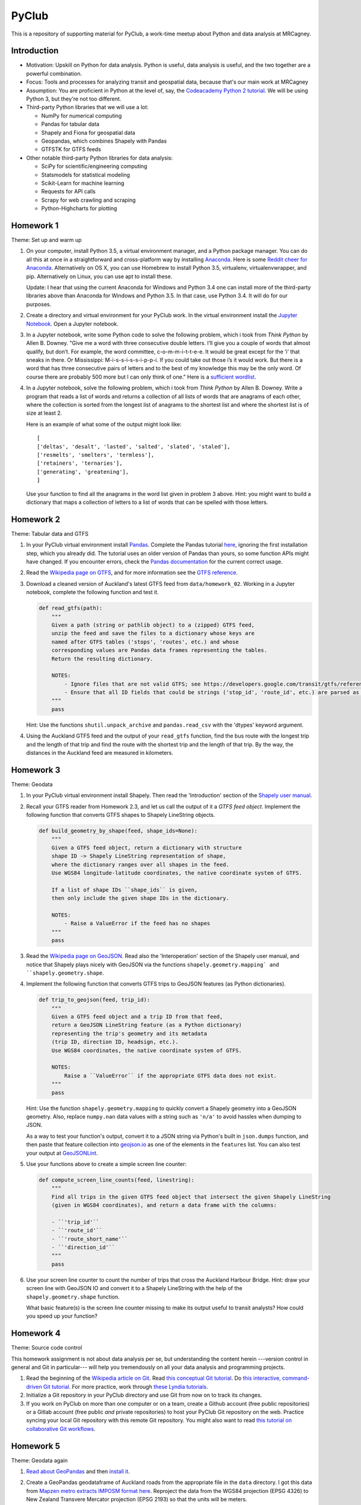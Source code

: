 PyClub
*******
This is a repository of supporting material for PyClub, a work-time meetup about Python and data analysis at MRCagney.


Introduction
=============
- Motivation: Upskill on Python for data analysis. Python is useful, data analysis is useful, and the two together are a powerful combination.

- Focus: Tools and processes for analyzing transit and geospatial data, because that's our main work at MRCagney

- Assumption: You are proficient in Python at the level of, say, the `Codeacademy Python 2 tutorial <https://www.codecademy.com/learn/python>`_. We will be using Python 3, but they're not too different.

- Third-party Python libraries that we will use a lot:

  * NumPy for numerical computing
  * Pandas for tabular data
  * Shapely and Fiona for geospatial data
  * Geopandas, which combines Shapely with Pandas
  * GTFSTK for GTFS feeds

- Other notable third-party Python libraries for data analysis:

  * SciPy for scientific/engineering computing
  * Statsmodels for statistical modeling
  * Scikit-Learn for machine learning
  * Requests for API calls
  * Scrapy for web crawling and scraping
  * Python-Highcharts for plotting


Homework 1
===========
Theme: Set up and warm up

1. On your computer, install Python 3.5, a virtual environment manager, and a Python package manager. You can do all this at once in a straightforward and cross-platform way by installing `Anaconda <https://www.continuum.io/downloads#windows>`_. Here is some `Reddit cheer for Anaconda <https://www.reddit.com/r/Python/comments/3t23vv/what_advantages_are_there_of_using_anaconda/>`_.  Alternatively on OS X, you can use Homebrew to install Python 3.5, virtualenv, virtualenvwrapper, and pip. Alternatively on Linux, you can use apt to install these.

   Update: I hear that using the current Anaconda for Windows and Python 3.4 one can install more of the third-party libraries above than Anaconda for Windows and Python 3.5. In that case, use Python 3.4. It will do for our purposes.

2. Create a directory and virtual environment for your PyClub work. In the virtual environment install the `Jupyter Notebook <https://jupyter.org/>`_. Open a Jupyter notebook.

3. In a Jupyter notebook, write some Python code to solve the following problem, which i took from *Think Python* by Allen B. Downey. "Give me a word with three consecutive double letters. I’ll give you a couple of words that almost qualify, but don’t. For example, the word committee, c-o-m-m-i-t-t-e-e. It would be great except for the ‘i’ that sneaks in there. Or Mississippi: M-i-s-s-i-s-s-i-p-p-i. If you could take out those i’s it would work. But there is a word that has three consecutive pairs of letters and to the best of my knowledge this may be the only word. Of course there are probably 500 more but I can only think of one." Here is a `sufficient wordlist <http://greenteapress.com/thinkpython2/code/words.txt>`_.

4. In a Jupyter notebook, solve the following problem, which i took from *Think Python* by Allen B. Downey. Write a program that reads a list of words and returns a collection of all lists of words that are anagrams of each other, where the collection is sorted from the longest list of anagrams to the shortest list and where the shortest list is of size at least 2.

   Here is an example of what some of the output might look like::

      [
      ['deltas', 'desalt', 'lasted', 'salted', 'slated', 'staled'],
      ['resmelts', 'smelters', 'termless'],
      ['retainers', 'ternaries'],
      ['generating', 'greatening'],
      ]

   Use your function to find all the anagrams in the word list given in problem 3 above.
   Hint: you might want to build a dictionary that maps a collection of letters to a list of words that can be spelled with those letters.


Homework 2
===========
Theme: Tabular data and GTFS

1. In your PyClub virtual environment install `Pandas <http://pandas.pydata.org/>`_. Complete the Pandas tutorial `here <synesthesiam.com/posts/an-introduction-to-pandas.html>`_, ignoring the first installation step, which you already did. The tutorial uses an older version of Pandas than yours, so some function APIs might have changed. If you encounter errors, check the `Pandas documentation <http://pandas.pydata.org/pandas-docs/stable/>`_ for the current correct usage.

2. Read the `Wikipedia page on GTFS <https://en.wikipedia.org/wiki/GTFS>`_, and for more information see the `GTFS reference <https://developers.google.com/transit/gtfs/>`_.

3. Download a cleaned version of Auckland's latest GTFS feed from ``data/homework_02``. Working in a Jupyter notebook, complete the following function and test it.

   .. code-block:: python

      def read_gtfs(path):
          """
          Given a path (string or pathlib object) to a (zipped) GTFS feed,
          unzip the feed and save the files to a dictionary whose keys are
          named after GTFS tables ('stops', 'routes', etc.) and whose
          corresponding values are Pandas data frames representing the tables.
          Return the resulting dictionary.

          NOTES:
              - Ignore files that are not valid GTFS; see https://developers.google.com/transit/gtfs/reference/.
              - Ensure that all ID fields that could be strings ('stop_id', 'route_id', etc.) are parsed as strings and not as numbers.
          """
          pass

   Hint: Use the functions ``shutil.unpack_archive`` and ``pandas.read_csv`` with the 'dtypes' keyword argument.

4. Using the Auckland GTFS feed and the output of your ``read_gtfs`` function, find the bus route with the longest trip and the length of that trip and find the route with the shortest trip and the length of that trip. By the way, the distances in the Auckland feed are measured in kilometers.


Homework 3
===========
Theme: Geodata

1. In your PyClub virtual environment install Shapely. Then read the 'Introduction' section of the `Shapely user manual  <http://toblerity.org/shapely/manual.html>`_.

2. Recall your GTFS reader from Homework 2.3, and let us call the output of it a *GTFS feed object*. Implement the following function that converts GTFS shapes to Shapely LineString objects.

   .. code-block:: python

      def build_geometry_by_shape(feed, shape_ids=None):
          """
          Given a GTFS feed object, return a dictionary with structure
          shape ID -> Shapely LineString representation of shape,
          where the dictionary ranges over all shapes in the feed.
          Use WGS84 longitude-latitude coordinates, the native coordinate system of GTFS.

          If a list of shape IDs ``shape_ids`` is given,
          then only include the given shape IDs in the dictionary.

          NOTES:
              - Raise a ValueError if the feed has no shapes
          """
          pass

3. Read the `Wikipedia page on GeoJSON <https://en.wikipedia.org/wiki/GeoJSON>`_. Read also the 'Interoperation' section of the Shapely user manual, and notice that Shapely plays nicely with GeoJSON via the functions  ``shapely.geometry.mapping` and ``shapely.geometry.shape``.

4. Implement the following function that converts GTFS trips to GeoJSON features (as Python dictionaries).

   .. code-block:: python

      def trip_to_geojson(feed, trip_id):
          """
          Given a GTFS feed object and a trip ID from that feed,
          return a GeoJSON LineString feature (as a Python dictionary)
          representing the trip's geometry and its metadata
          (trip ID, direction ID, headsign, etc.).
          Use WGS84 coordinates, the native coordinate system of GTFS.

          NOTES:
              Raise a ``ValueError`` if the appropriate GTFS data does not exist.
          """
          pass

   Hint: Use the function ``shapely.geometry.mapping`` to quickly convert a Shapely geometry into a GeoJSON geometry. Also, replace ``numpy.nan`` data values with a string such as ``'n/a'`` to avoid hassles when dumping to JSON.

   As a way to test your function's output, convert it to a JSON string via Python's built in ``json.dumps`` function, and then paste that feature collection into `geojson.io <http://geojson.io>`_ as one of the elements in the ``features`` list. You can also test your output at `GeoJSONLint <http://geojsonlint.com/>`_.

5. Use your functions above to create a simple screen line counter:

   .. code-block:: python

    def compute_screen_line_counts(feed, linestring):
        """
        Find all trips in the given GTFS feed object that intersect the given Shapely LineString
        (given in WGS84 coordinates), and return a data frame with the columns:

        - ``'trip_id'``
        - ``'route_id'``
        - ``'route_short_name'``
        - ``'direction_id'``
        """
        pass


6. Use your screen line counter to count the number of trips that cross the Auckland Harbour Bridge. Hint: draw your screen line with GeoJSON IO and convert it to a Shapely LineString with the help of the ``shapely.geometry.shape`` function.

   What basic feature(s) is the screen line counter missing to make its output useful to transit analysts? How could you speed up your function?


Homework 4
===========
Theme: Source code control

This homework assignment is not about data analysis per se, but understanding the content herein ---version control in general and Git in particular--- will help you tremendously on all your data analysis and programming projects.

1. Read the beginning of the `Wikipedia article on Git <https://en.wikipedia.org/wiki/Git>`_. Read `this conceptual Git tutorial <https://www.sbf5.com/~cduan/technical/git/>`_. Do `this interactive, command-driven Git tutorial <https://try.github.io/levels/1/challenges/1>`_. For more practice, work through `these Lyndia tutorials <https://www.lynda.com/Git-tutorials/Git-Essential-Training/100222-2.html>`_.

2. Initialize a Git repository in your PyClub directory and use Git from now on to track its changes.

3. If you work on PyClub on more than one computer or on a team, create a Github account (free public repositories) or a Gitlab account (free public *and* private repositories) to host your PyClub Git repository on the web. Practice syncing your local Git repository with this remote Git repository.  You might also want to read `this tutorial on collaborative Git workflows <https://www.atlassian.com/git/tutorials/comparing-workflows>`_.


Homework 5
===========
Theme: Geodata again

1. `Read about GeoPandas <http://geopandas.org/index.html>`_ and then `install it <http://geopandas.org/install.html>`_.

2. Create a GeoPandas geodataframe of Auckland roads from the appropriate file in the ``data`` directory. I got this data from `Mapzen metro extracts IMPOSM format here <https://mapzen.com/data/metro-extracts/metro/auckland_new-zealand/>`_.  Reproject the data from the WGS84 projection (EPSG 4326) to New Zealand Transvere Mercator projection (EPSG 2193) so that the units will be meters.

3. Create a GeoPandas geodataframe of New Zealand crash point locations from the appropriate file in the ``data`` directory. I got this data from `NZTA <http://www.nzta.govt.nz/safety/safety-resources/road-safety-information-and-tools/disaggregated-crash-data/>`_.  Set the project for the geodataframe to the New Zealand Transvere Mercator projection (EPSG 2193). Restrict the crashes to Auckland locations.

4. Plot the crashes overlaid on the roads in your notebook.

5. Compute Auckland's crashy roads. Do this by scoring each road according to the sum of its number of crashes divided by its length in meters.

   Hint: Buffer the crash points by 10 meters, say, and spatially join them with the roads.
   Aggregate the result to calculate the crash score for each road.

6. Plot the result using GeoJSON IO, color-coding the roads by crash score.

   Hint: Add to your geodataframe from step 5 the extra columns "stroke" (line color as a HEX color code) and "stroke-width" (line weight in number of pixels) and then export to GeoJSON. Using the `Spectra library <https://github.com/jsvine/spectra>`_, say, to smoothly blend colors is a nice extra touch.


Homework 6
===========
Theme: Web APIs

1. Read about HTTP requests and the Requests library, and then install Requests.

2. Play with the `Mapzen isochrone API <https://mapzen.com/documentation/mobility/isochrone/api-reference/>`_ enough to issue a successful GET request. You'll need a Mapzen API key for this, which you can `get from Mapzen here <https://mapzen.com/documentation/mobility/isochrone/api-reference/>`_, if you have a Github account, or you can use my API key, which you can get from me in person. Heed the `rate limits <https://mapzen.com/documentation/overview/#mapzen-isochrone>`_ on the isochrone API.

3. Extract all the train stations from the Auckland GTFS feed in the ``data`` directory.

   Hint: Look for the word 'Train' in the ``stop_name`` column.

4. For each train station, compute its 1 km walking catchment (as a polygon) using the Mapzen isochrone API. Because the API only accepts time limits and not distance limits, we have to approximate this computation by choosing an appropriate walking speed and time limit to imitate a 1 km distance limit, e.g. 1 km/h and 60 minutes. Additionally for each train station compute its 1 km flying catchment (as a polygon, which will be a circle around the station of radius 1 km).

   Hint: For the flying catchments, you can use GeoPandas, the NZTM projection (EPSG 2193), and the ``buffer`` function.

5. For each train station, compute the ratio of its walking catchment area to its flying catchment area.

6. Plot the flying catchments, walking catchments, and train stations (in that order) using GeoJSON IO, color-coding the walking catchments by area ratio.

   Hint: Add to your geodataframe of walking catchments the extra columns "fill" (HEX color code) and "fill-opacity" (float between 0 (clear) to 1 (opaque)) and then export to GeoJSON. Using the `Spectra library <https://github.com/jsvine/spectra>`_, say, to smoothly blend colors is a nice extra touch.

7. Is the area ratio above a good measure of walking accessibility of the train stations? Discuss, and discuss other measures.


Homework 7
===========
Theme: Plotting

1. There are *heaps* of plotting libraries for Python. For a brief overview of some popular ones, read `this blog post <https://blog.modeanalytics.com/python-data-visualization-libraries/>`_.  If you have extra time, i recommend reading `this deeper and funnier overview of Matplotlib, Pandas, Seaborn, ggplot, and Altair <https://dansaber.wordpress.com/2016/10/02/a-dramatic-tour-through-pythons-data-visualization-landscape-including-ggplot-and-altair/>`_.

2. I want to focus on just one library here, one that i found easy to learn, has good documention, is quite customizable, and produces interactive plots: `python-highcharts <https://github.com/kyper-data/python-highcharts>`_.  It is a Python wrapper for the JavaScript plotting library Highcharts.  Read about python-highcharts and install it.

3. Get some data and make some meaningful plots using python-highcharts. For inspiration, see the `Highcharts demo <http://www.highcharts.com/demo>`_ and the corresponding `python-highcharts example code <https://github.com/kyper-data/python-highcharts/tree/master/examples/highcharts>`_.


Homework 8
===========
Theme: Automated testing

1. Read the `this introduction to automated testing in Python <https://jeffknupp.com/blog/2013/12/09/improve-your-python-understanding-unit-testing/>`_, then read the good tips at the beginning of `the Python Guide section on testing <https://python-guide-pt-br.readthedocs.io/en/latest/writing/tests/>`_.

2. Read `the getting started section of pytest <https://docs.pytest.org/en/latest/getting-started.html>`_ and install pytest.

3. Using pytest, write some automated tests for a project you've been working on. Where to put these tests?  Follow `the Python Guide advice on structuring your project <https://python-guide-pt-br.readthedocs.io/en/latest/writing/structure/>`_.


Homework 9
===========
Theme: Object-oriented programming

1. Read about object-oriented programming (OOP) in Python. Start with `this short tutorial <https://jeffknupp.com/blog/2014/06/18/improve-your-python-python-classes-and-object-oriented-programming/>`_.  Then, as time permits, dig deeper by reading `this tutorial chapter <http://www.python-course.eu/python3_object_oriented_programming.php>`_ and the subsequent chapters up to and including "Metaclass Use Case".

2. Rewrite your GTFS utilities from Homeworks 2 & 3 in an object-oriented way. In particular, create a Feed class to represent GTFS feeds, convert your feed functions into Feed methods, and rewrite the function ``read_gtfs()`` to output a Feed instance.


Homework 10
===========
Theme: Creating a Python package

1. If you have not done so already, read the section of the Hitchhiker's Guide to Python on `writing great Python code <http://docs.python-guide.org/en/latest/#writing-great-python-code>`_.

2. Following the guide's advice, create your own Python package for a project you are working on or for the GTFS toolkit we have been developing. Be sure to include a README file, a license, docstrings, automated tests, and a ``setup.py`` file. For extra credit, `use Sphinx to build your project documentation <http://docs.python-guide.org/en/latest/writing/documentation/#sphinx>`_.  Of course, you should be doing this all within a Git repository.

3. Learn how to make your project installable with pip by following `these instructions <http://peterdowns.com/posts/first-time-with-pypi.html>`_.  Go through the motions and publish to the PyPi test server at least.  If really want to share your project with the world, then publish it to the PyPi live server afterwards.


Homework 11
============
Theme: More plotting

1. Read about these two recent, nifty, open-source plotting libraries:

   - `Plotnine <https://github.com/has2k1/plotnine>`_. Static plots using grammar of graphics syntax with an API similar to ggplot2 for R.
   - `Plotly.py <https://github.com/plotly/plotly.py>`_. Interactive plots using declarative syntax. Also links to Plot.ly for sharing and collaborating on plots on the web.

2. Install Plotnine and make some plots.
3. Install Plotly.py and make the same plots.


Resources
==========
- `The Hitchhiker's Guide to Python <http://docs.python-guide.org/en/latest/>`_
- `PEP8 <http://pep8.org/>`_
